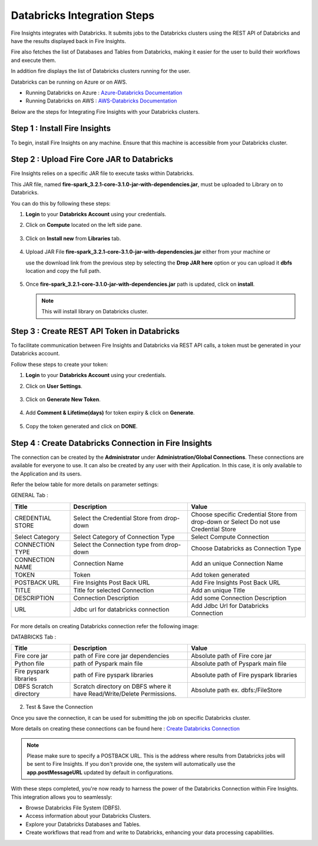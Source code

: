 Databricks Integration Steps
======================

Fire Insights integrates with Databricks. It submits jobs to the Databricks clusters using the REST API of Databricks and have the results displayed back in Fire Insights.

Fire also fetches the list of Databases and Tables from Databricks, making it easier for the user to build their workflows and execute them. 

In addition fire displays the list of Databricks clusters running for the user.

Databricks can be running on Azure or on AWS.

* Running Databricks on Azure : `Azure-Databricks Documentation <https://docs.microsoft.com/en-us/azure/azure-databricks/quickstart-create-databricks-workspace-portal>`_
* Running Databricks on AWS : `AWS-Databricks Documentation <https://databricks.com/aws>`_

Below are the steps for Integrating Fire Insights with your Databricks clusters.

Step 1 : Install Fire Insights
^^^^^^^^^^^^^^^^

To begin, install Fire Insights on any machine. Ensure that this machine is accessible from your Databricks cluster.

Step 2 : Upload Fire Core JAR to Databricks
^^^^^^^^^^^^^^

Fire Insights relies on a specific JAR file to execute tasks within Databricks. 

This JAR file, named **fire-spark_3.2.1-core-3.1.0-jar-with-dependencies.jar**, must be uploaded to Library on to Databricks. 

You can do this by following these steps:

#. **Login** to your **Databricks Account** using your credentials.
#. Click on **Compute** located on the left side pane.
   
   .. figure:: ../../_assets/configuration/databricks_intsall_lib.PNG
      :alt: Databricks
      :width: 40%
   
#. Click on **Install new** from **Libraries** tab.

   .. figure:: ../../_assets/configuration/databricks_intsall_lib.PNG
      :alt: Databricks
      :width: 40%

#. Upload JAR File **fire-spark_3.2.1-core-3.1.0-jar-with-dependencies.jar** either from your machine or
   
   use the download link from the previous step by selecting the **Drop JAR here** option or you can upload it **dbfs** location and copy the full path.

   .. figure:: ../../_assets/configuration/databricks_lib_core.PNG
       :alt: Databricks
       :width: 40%
   
#. Once **fire-spark_3.2.1-core-3.1.0-jar-with-dependencies.jar** path is updated, click on **install**.

   .. figure:: ../../_assets/configuration/databricks_lib_update.PNG
      :alt: Databricks
      :width: 40%
   
   .. note:: This will install library on Databricks cluster.
   

Step 3 : Create REST API Token in Databricks
^^^^^^^^^^^^^^

To facilitate communication between Fire Insights and Databricks via REST API calls, a token must be generated in your Databricks account. 

Follow these steps to create your token:

#. **Login** to your **Databricks Account** using your credentials.
#. Click on **User Settings**.

   .. figure:: ../../_assets/configuration/user-setting.png
      :alt: Databricks
      :width: 60%

#. Click on **Generate New Token**.

   .. figure:: ../../_assets/configuration/generatetoken.PNG
      :alt: Databricks
      :width: 60%

#. Add **Comment & Lifetime(days)** for token expiry & click on **Generate**.

   .. figure:: ../../_assets/configuration/token_update.PNG
      :alt: Databricks
      :width: 60%

#. Copy the token generated and click on **DONE**.

   .. figure:: ../../_assets/configuration/token_generated.PNG
      :alt: Databricks
      :width: 60%


Step 4 : Create Databricks Connection in Fire Insights
^^^^^^^^^^^^^^

The connection can be created by the **Administrator** under **Administration/Global Connections**. These connections are available for everyone to use. It can also be created by any user with their Application. In this case, it is only available to the Application and its users.

Refer the below table for more details on parameter settings:

GENERAL Tab :

.. list-table:: 
   :widths: 10 20 20
   :header-rows: 1

   * - Title
     - Description
     - Value
   * - CREDENTIAL STORE  
     - Select the Credential Store from drop-down
     - Choose specific Credential Store from drop-down or Select Do not use Credential Store
   * - Select Category
     - Select Category of Connection Type
     - Select Compute Connection
   * - CONNECTION TYPE 
     - Select the Connection type from drop-down
     - Choose Databricks as Connection Type
   * - CONNECTION NAME
     - Connection Name
     - Add an unique Connection Name
   * - TOKEN 
     - Token
     - Add token generated
   * - POSTBACK URL
     - Fire Insights Post Back URL
     - Add Fire Insights Post Back URL
   * - TITLE 
     - Title for selected Connection
     - Add an unique Title
   * - DESCRIPTION
     - Connection Description
     - Add some Connection Description
   * - URL
     - Jdbc url for databricks connection
     - Add Jdbc Url for Databricks Connection
     
.. figure:: ../../_assets/installation/connection/databricks_general.PNG
   :alt: connection
   :width: 60%    

For more details on creating Databricks connection refer the following image:

DATABRICKS Tab :

.. list-table:: 
   :widths: 10 20 20
   :header-rows: 1

   * - Title
     - Description
     - Value
   * - Fire core jar
     - path of Fire core jar dependencies
     - Absolute path of Fire core jar  
   * - Python file
     - path of Pyspark main file
     - Absolute path of Pyspark main file
   * - Fire pyspark libraries
     - path of Fire pyspark libraries
     - Absolute path of Fire pyspark libraries
   * - DBFS Scratch directory
     - Scratch directory on DBFS where it have Read/Write/Delete Permissions.
     - Absolute path ex. dbfs:/FileStore


.. figure:: ../../_assets/installation/connection/databricks_other.PNG
   :alt: connection
   :width: 60%    

2.  Test & Save the Connection

Once you save the connection, it can be used for submitting the job on specific Databricks cluster.

More details on creating these connections can be found here : `Create Databricks Connection <https://docs.sparkflows.io/en/latest/installation/connection/compute-connection/databricks.html>`_

.. note:: Please make sure to specify a POSTBACK URL. This is the address where results from Databricks jobs will be sent to Fire Insights. If you don't provide one, the system will automatically use the **app.postMessageURL** updated by default in configurations.

With these steps completed, you're now ready to harness the power of the Databricks Connection within Fire Insights. This integration allows you to seamlessly:

* Browse Databricks File System (DBFS).
* Access information about your Databricks Clusters.
* Explore your Databricks Databases and Tables.
* Create workflows that read from and write to Databricks, enhancing your data processing capabilities.


